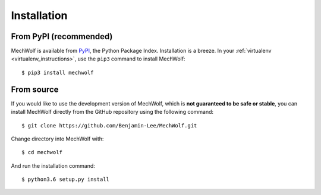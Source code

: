 Installation
============

From PyPI (recommended)
-----------------------

MechWolf is available from `PyPI <https://pypi.org>`_, the Python Package Index.
Installation is a breeze. In your :ref:`virtualenv <virtualenv_instructions>`,
use the ``pip3`` command to install MechWolf::

    $ pip3 install mechwolf

From source
-----------

If you would like to use the development version of MechWolf, which is **not
guaranteed to be safe or stable**, you can install MechWolf directly from the
GitHub repository using the following command::

    $ git clone https://github.com/Benjamin-Lee/MechWolf.git

Change directory into MechWolf with::

    $ cd mechwolf

And run the installation command::

    $ python3.6 setup.py install
